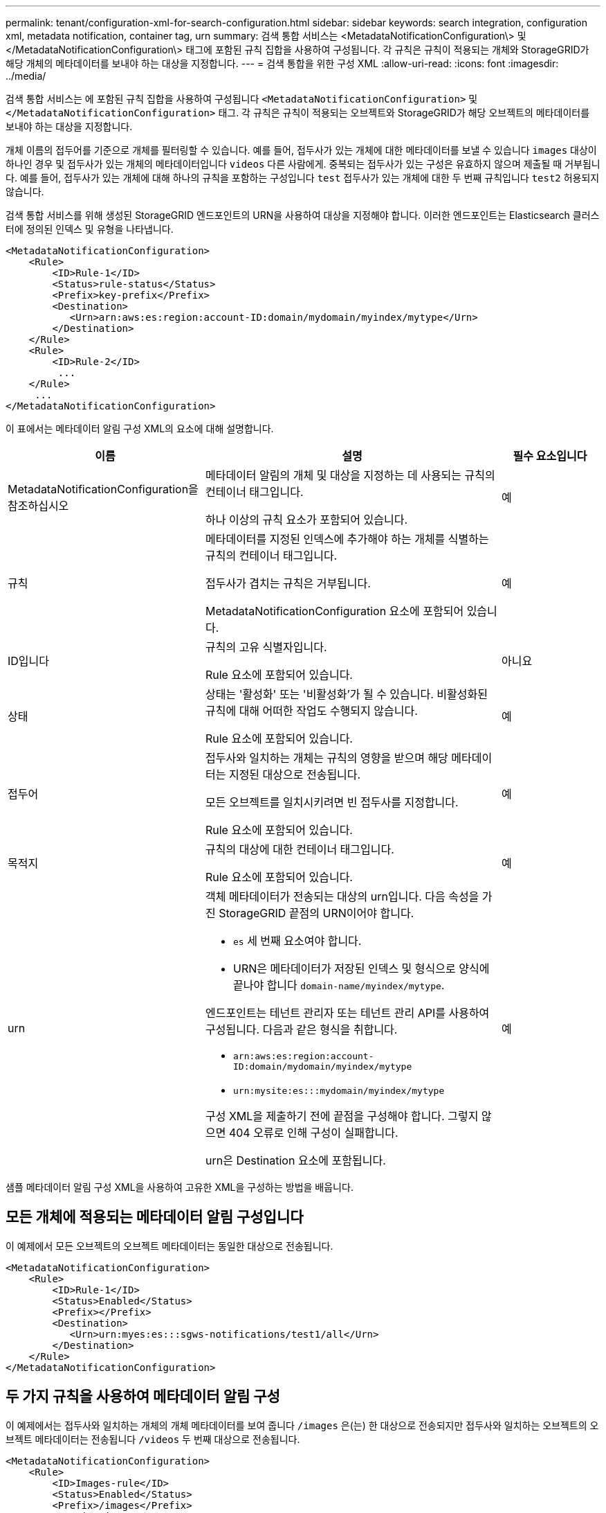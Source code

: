 ---
permalink: tenant/configuration-xml-for-search-configuration.html 
sidebar: sidebar 
keywords: search integration, configuration xml, metadata notification, container tag, urn 
summary: 검색 통합 서비스는 <MetadataNotificationConfiguration\> 및 </MetadataNotificationConfiguration\> 태그에 포함된 규칙 집합을 사용하여 구성됩니다. 각 규칙은 규칙이 적용되는 개체와 StorageGRID가 해당 개체의 메타데이터를 보내야 하는 대상을 지정합니다. 
---
= 검색 통합을 위한 구성 XML
:allow-uri-read: 
:icons: font
:imagesdir: ../media/


[role="lead"]
검색 통합 서비스는 에 포함된 규칙 집합을 사용하여 구성됩니다 `<MetadataNotificationConfiguration>` 및 `</MetadataNotificationConfiguration>` 태그. 각 규칙은 규칙이 적용되는 오브젝트와 StorageGRID가 해당 오브젝트의 메타데이터를 보내야 하는 대상을 지정합니다.

개체 이름의 접두어를 기준으로 개체를 필터링할 수 있습니다. 예를 들어, 접두사가 있는 개체에 대한 메타데이터를 보낼 수 있습니다 `images` 대상이 하나인 경우 및 접두사가 있는 개체의 메타데이터입니다 `videos` 다른 사람에게. 중복되는 접두사가 있는 구성은 유효하지 않으며 제출될 때 거부됩니다. 예를 들어, 접두사가 있는 개체에 대해 하나의 규칙을 포함하는 구성입니다 `test` 접두사가 있는 개체에 대한 두 번째 규칙입니다 `test2` 허용되지 않습니다.

검색 통합 서비스를 위해 생성된 StorageGRID 엔드포인트의 URN을 사용하여 대상을 지정해야 합니다. 이러한 엔드포인트는 Elasticsearch 클러스터에 정의된 인덱스 및 유형을 나타냅니다.

[listing]
----
<MetadataNotificationConfiguration>
    <Rule>
        <ID>Rule-1</ID>
        <Status>rule-status</Status>
        <Prefix>key-prefix</Prefix>
        <Destination>
           <Urn>arn:aws:es:region:account-ID:domain/mydomain/myindex/mytype</Urn>
        </Destination>
    </Rule>
    <Rule>
        <ID>Rule-2</ID>
         ...
    </Rule>
     ...
</MetadataNotificationConfiguration>
----
이 표에서는 메타데이터 알림 구성 XML의 요소에 대해 설명합니다.

[cols="2a,3a,1a"]
|===
| 이름 | 설명 | 필수 요소입니다 


 a| 
MetadataNotificationConfiguration을 참조하십시오
 a| 
메타데이터 알림의 개체 및 대상을 지정하는 데 사용되는 규칙의 컨테이너 태그입니다.

하나 이상의 규칙 요소가 포함되어 있습니다.
 a| 
예



 a| 
규칙
 a| 
메타데이터를 지정된 인덱스에 추가해야 하는 개체를 식별하는 규칙의 컨테이너 태그입니다.

접두사가 겹치는 규칙은 거부됩니다.

MetadataNotificationConfiguration 요소에 포함되어 있습니다.
 a| 
예



 a| 
ID입니다
 a| 
규칙의 고유 식별자입니다.

Rule 요소에 포함되어 있습니다.
 a| 
아니요



 a| 
상태
 a| 
상태는 '활성화' 또는 '비활성화'가 될 수 있습니다. 비활성화된 규칙에 대해 어떠한 작업도 수행되지 않습니다.

Rule 요소에 포함되어 있습니다.
 a| 
예



 a| 
접두어
 a| 
접두사와 일치하는 개체는 규칙의 영향을 받으며 해당 메타데이터는 지정된 대상으로 전송됩니다.

모든 오브젝트를 일치시키려면 빈 접두사를 지정합니다.

Rule 요소에 포함되어 있습니다.
 a| 
예



 a| 
목적지
 a| 
규칙의 대상에 대한 컨테이너 태그입니다.

Rule 요소에 포함되어 있습니다.
 a| 
예



 a| 
urn
 a| 
객체 메타데이터가 전송되는 대상의 urn입니다. 다음 속성을 가진 StorageGRID 끝점의 URN이어야 합니다.

* `es` 세 번째 요소여야 합니다.
* URN은 메타데이터가 저장된 인덱스 및 형식으로 양식에 끝나야 합니다 `domain-name/myindex/mytype`.


엔드포인트는 테넌트 관리자 또는 테넌트 관리 API를 사용하여 구성됩니다. 다음과 같은 형식을 취합니다.

* `arn:aws:es:region:account-ID:domain/mydomain/myindex/mytype`
* `urn:mysite:es:::mydomain/myindex/mytype`


구성 XML을 제출하기 전에 끝점을 구성해야 합니다. 그렇지 않으면 404 오류로 인해 구성이 실패합니다.

urn은 Destination 요소에 포함됩니다.
 a| 
예

|===
샘플 메타데이터 알림 구성 XML을 사용하여 고유한 XML을 구성하는 방법을 배웁니다.



== 모든 개체에 적용되는 메타데이터 알림 구성입니다

이 예제에서 모든 오브젝트의 오브젝트 메타데이터는 동일한 대상으로 전송됩니다.

[listing]
----
<MetadataNotificationConfiguration>
    <Rule>
        <ID>Rule-1</ID>
        <Status>Enabled</Status>
        <Prefix></Prefix>
        <Destination>
           <Urn>urn:myes:es:::sgws-notifications/test1/all</Urn>
        </Destination>
    </Rule>
</MetadataNotificationConfiguration>
----


== 두 가지 규칙을 사용하여 메타데이터 알림 구성

이 예제에서는 접두사와 일치하는 개체의 개체 메타데이터를 보여 줍니다 `/images` 은(는) 한 대상으로 전송되지만 접두사와 일치하는 오브젝트의 오브젝트 메타데이터는 전송됩니다 `/videos` 두 번째 대상으로 전송됩니다.

[listing]
----

<MetadataNotificationConfiguration>
    <Rule>
        <ID>Images-rule</ID>
        <Status>Enabled</Status>
        <Prefix>/images</Prefix>
        <Destination>
           <Urn>arn:aws:es:us-east-1:3333333:domain/es-domain/graphics/imagetype</Urn>
        </Destination>
    </Rule>
    <Rule>
        <ID>Videos-rule</ID>
        <Status>Enabled</Status>
        <Prefix>/videos</Prefix>
        <Destination>
           <Urn>arn:aws:es:us-west-1:22222222:domain/es-domain/graphics/videotype</Urn>
        </Destination>
    </Rule>
</MetadataNotificationConfiguration>
----
.관련 정보
link:../s3/index.html["S3 REST API 사용"]

link:object-metadata-included-in-metadata-notifications.html["메타데이터 알림에 포함된 개체 메타데이터입니다"]

link:json-generated-by-search-integration-service.html["JSON이 검색 통합 서비스에 의해 생성되었습니다"]

link:configuring-search-integration-service.html["검색 통합 서비스를 구성합니다"]
